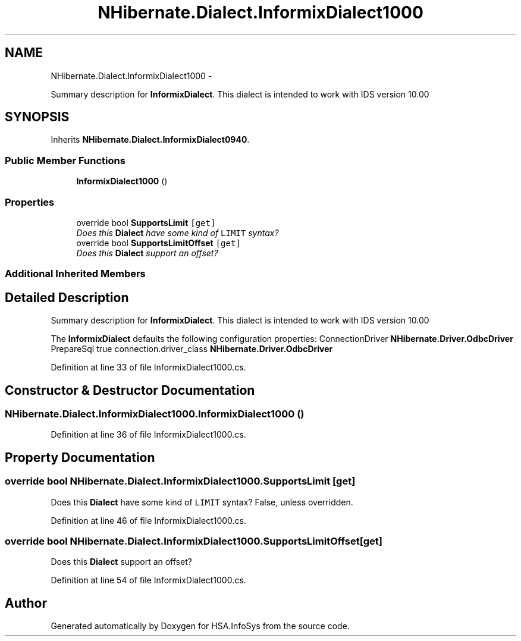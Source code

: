 .TH "NHibernate.Dialect.InformixDialect1000" 3 "Fri Jul 5 2013" "Version 1.0" "HSA.InfoSys" \" -*- nroff -*-
.ad l
.nh
.SH NAME
NHibernate.Dialect.InformixDialect1000 \- 
.PP
Summary description for \fBInformixDialect\fP\&. This dialect is intended to work with IDS version 10\&.00  

.SH SYNOPSIS
.br
.PP
.PP
Inherits \fBNHibernate\&.Dialect\&.InformixDialect0940\fP\&.
.SS "Public Member Functions"

.in +1c
.ti -1c
.RI "\fBInformixDialect1000\fP ()"
.br
.in -1c
.SS "Properties"

.in +1c
.ti -1c
.RI "override bool \fBSupportsLimit\fP\fC [get]\fP"
.br
.RI "\fIDoes this \fBDialect\fP have some kind of \fCLIMIT\fP syntax? \fP"
.ti -1c
.RI "override bool \fBSupportsLimitOffset\fP\fC [get]\fP"
.br
.RI "\fIDoes this \fBDialect\fP support an offset? \fP"
.in -1c
.SS "Additional Inherited Members"
.SH "Detailed Description"
.PP 
Summary description for \fBInformixDialect\fP\&. This dialect is intended to work with IDS version 10\&.00 

The \fBInformixDialect\fP defaults the following configuration properties: ConnectionDriver \fBNHibernate\&.Driver\&.OdbcDriver\fP PrepareSql true  connection\&.driver_class \fBNHibernate\&.Driver\&.OdbcDriver\fP  
.PP
Definition at line 33 of file InformixDialect1000\&.cs\&.
.SH "Constructor & Destructor Documentation"
.PP 
.SS "NHibernate\&.Dialect\&.InformixDialect1000\&.InformixDialect1000 ()"

.PP

.PP
Definition at line 36 of file InformixDialect1000\&.cs\&.
.SH "Property Documentation"
.PP 
.SS "override bool NHibernate\&.Dialect\&.InformixDialect1000\&.SupportsLimit\fC [get]\fP"

.PP
Does this \fBDialect\fP have some kind of \fCLIMIT\fP syntax? False, unless overridden\&.
.PP
Definition at line 46 of file InformixDialect1000\&.cs\&.
.SS "override bool NHibernate\&.Dialect\&.InformixDialect1000\&.SupportsLimitOffset\fC [get]\fP"

.PP
Does this \fBDialect\fP support an offset? 
.PP
Definition at line 54 of file InformixDialect1000\&.cs\&.

.SH "Author"
.PP 
Generated automatically by Doxygen for HSA\&.InfoSys from the source code\&.
